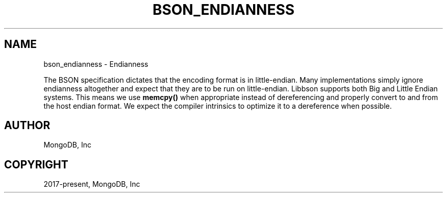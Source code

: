 .\" Man page generated from reStructuredText.
.
.TH "BSON_ENDIANNESS" "3" "Feb 02, 2021" "1.17.4" "libbson"
.SH NAME
bson_endianness \- Endianness
.
.nr rst2man-indent-level 0
.
.de1 rstReportMargin
\\$1 \\n[an-margin]
level \\n[rst2man-indent-level]
level margin: \\n[rst2man-indent\\n[rst2man-indent-level]]
-
\\n[rst2man-indent0]
\\n[rst2man-indent1]
\\n[rst2man-indent2]
..
.de1 INDENT
.\" .rstReportMargin pre:
. RS \\$1
. nr rst2man-indent\\n[rst2man-indent-level] \\n[an-margin]
. nr rst2man-indent-level +1
.\" .rstReportMargin post:
..
.de UNINDENT
. RE
.\" indent \\n[an-margin]
.\" old: \\n[rst2man-indent\\n[rst2man-indent-level]]
.nr rst2man-indent-level -1
.\" new: \\n[rst2man-indent\\n[rst2man-indent-level]]
.in \\n[rst2man-indent\\n[rst2man-indent-level]]u
..
.sp
The BSON specification dictates that the encoding format is in little\-endian. Many implementations simply ignore endianness altogether and expect that they are to be run on little\-endian. Libbson supports both Big and Little Endian systems. This means we use \fBmemcpy()\fP when appropriate instead of dereferencing and properly convert to and from the host endian format. We expect the compiler intrinsics to optimize it to a dereference when possible.
.SH AUTHOR
MongoDB, Inc
.SH COPYRIGHT
2017-present, MongoDB, Inc
.\" Generated by docutils manpage writer.
.
